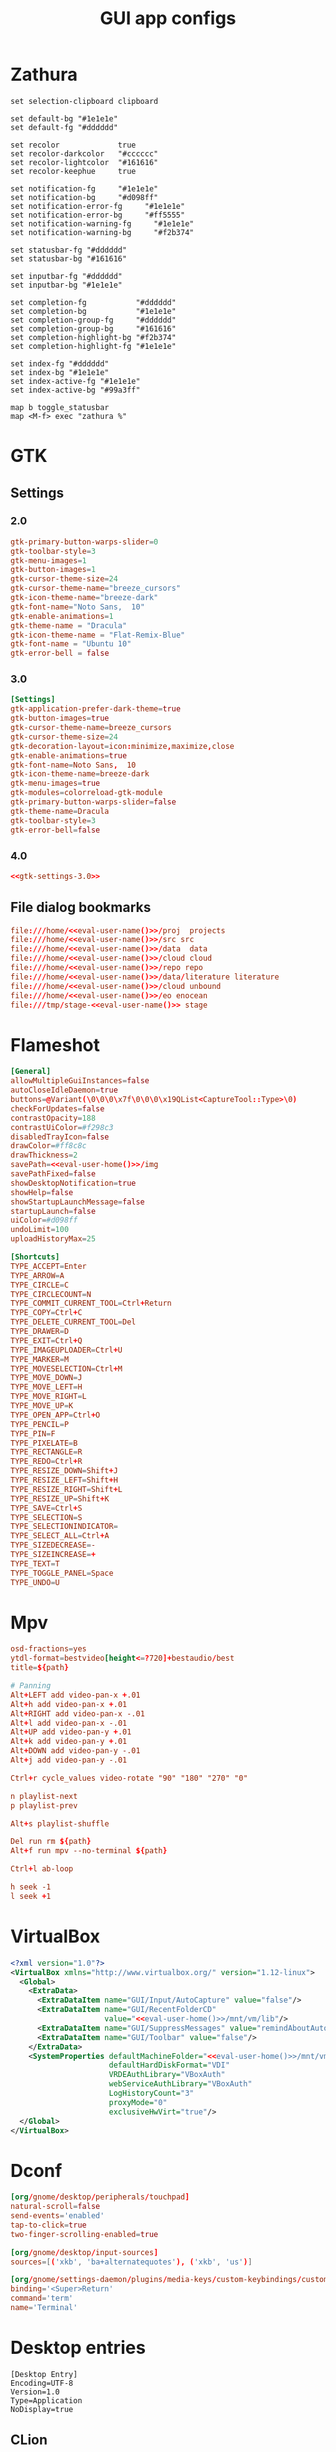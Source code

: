 #+TITLE: GUI app configs
#+PROPERTY: header-args :mkdirp yes :results silent :noweb yes

* Zathura
#+begin_src shell :tangle (haris/tangle-home ".config/zathura/zathurarc")
  set selection-clipboard clipboard

  set default-bg "#1e1e1e"
  set default-fg "#dddddd"

  set recolor             true
  set recolor-darkcolor   "#cccccc"
  set recolor-lightcolor  "#161616"
  set recolor-keephue     true

  set notification-fg     "#1e1e1e"
  set notification-bg     "#d098ff"
  set notification-error-fg     "#1e1e1e"
  set notification-error-bg     "#ff5555"
  set notification-warning-fg     "#1e1e1e"
  set notification-warning-bg     "#f2b374"

  set statusbar-fg "#dddddd"
  set statusbar-bg "#161616"

  set inputbar-fg "#dddddd"
  set inputbar-bg "#1e1e1e"

  set completion-fg           "#dddddd"
  set completion-bg           "#1e1e1e"
  set completion-group-fg     "#dddddd"
  set completion-group-bg     "#161616"
  set completion-highlight-bg "#f2b374"
  set completion-highlight-fg "#1e1e1e"

  set index-fg "#dddddd"
  set index-bg "#1e1e1e"
  set index-active-fg "#1e1e1e"
  set index-active-bg "#99a3ff"

  map b toggle_statusbar
  map <M-f> exec "zathura %"
#+end_src
* GTK
** Settings
*** 2.0
#+begin_src conf :tangle (haris/tangle-home ".gtkrc-2.0")
  gtk-primary-button-warps-slider=0
  gtk-toolbar-style=3
  gtk-menu-images=1
  gtk-button-images=1
  gtk-cursor-theme-size=24
  gtk-cursor-theme-name="breeze_cursors"
  gtk-icon-theme-name="breeze-dark"
  gtk-font-name="Noto Sans,  10"
  gtk-enable-animations=1
  gtk-theme-name = "Dracula"
  gtk-icon-theme-name = "Flat-Remix-Blue"
  gtk-font-name = "Ubuntu 10"
  gtk-error-bell = false
#+end_src
*** 3.0
#+NAME: gtk-settings-3.0
#+begin_src conf :tangle (haris/tangle-home ".config/gtk-3.0/settings.ini")
  [Settings]
  gtk-application-prefer-dark-theme=true
  gtk-button-images=true
  gtk-cursor-theme-name=breeze_cursors
  gtk-cursor-theme-size=24
  gtk-decoration-layout=icon:minimize,maximize,close
  gtk-enable-animations=true
  gtk-font-name=Noto Sans,  10
  gtk-icon-theme-name=breeze-dark
  gtk-menu-images=true
  gtk-modules=colorreload-gtk-module
  gtk-primary-button-warps-slider=false
  gtk-theme-name=Dracula
  gtk-toolbar-style=3
  gtk-error-bell=false
#+end_src
*** 4.0
#+begin_src conf :tangle (haris/tangle-home ".config/gtk-4.0/settings.ini")
  <<gtk-settings-3.0>>
#+end_src
** File dialog bookmarks
#+begin_src conf :tangle (haris/tangle-home ".config/gtk-3.0/bookmarks")
  file:///home/<<eval-user-name()>>/proj  projects
  file:///home/<<eval-user-name()>>/src src
  file:///home/<<eval-user-name()>>/data  data
  file:///home/<<eval-user-name()>>/cloud cloud
  file:///home/<<eval-user-name()>>/repo repo
  file:///home/<<eval-user-name()>>/data/literature literature
  file:///home/<<eval-user-name()>>/cloud unbound
  file:///home/<<eval-user-name()>>/eo enocean
  file:///tmp/stage-<<eval-user-name()>> stage
#+end_src
* Flameshot
#+begin_src conf :tangle (haris/tangle-home ".config/flameshot/flameshot.ini")
  [General]
  allowMultipleGuiInstances=false
  autoCloseIdleDaemon=true
  buttons=@Variant(\0\0\0\x7f\0\0\0\x19QList<CaptureTool::Type>\0)
  checkForUpdates=false
  contrastOpacity=188
  contrastUiColor=#f298c3
  disabledTrayIcon=false
  drawColor=#ff8c8c
  drawThickness=2
  savePath=<<eval-user-home()>>/img
  savePathFixed=false
  showDesktopNotification=true
  showHelp=false
  showStartupLaunchMessage=false
  startupLaunch=false
  uiColor=#d098ff
  undoLimit=100
  uploadHistoryMax=25

  [Shortcuts]
  TYPE_ACCEPT=Enter
  TYPE_ARROW=A
  TYPE_CIRCLE=C
  TYPE_CIRCLECOUNT=N
  TYPE_COMMIT_CURRENT_TOOL=Ctrl+Return
  TYPE_COPY=Ctrl+C
  TYPE_DELETE_CURRENT_TOOL=Del
  TYPE_DRAWER=D
  TYPE_EXIT=Ctrl+Q
  TYPE_IMAGEUPLOADER=Ctrl+U
  TYPE_MARKER=M
  TYPE_MOVESELECTION=Ctrl+M
  TYPE_MOVE_DOWN=J
  TYPE_MOVE_LEFT=H
  TYPE_MOVE_RIGHT=L
  TYPE_MOVE_UP=K
  TYPE_OPEN_APP=Ctrl+O
  TYPE_PENCIL=P
  TYPE_PIN=F
  TYPE_PIXELATE=B
  TYPE_RECTANGLE=R
  TYPE_REDO=Ctrl+R
  TYPE_RESIZE_DOWN=Shift+J
  TYPE_RESIZE_LEFT=Shift+H
  TYPE_RESIZE_RIGHT=Shift+L
  TYPE_RESIZE_UP=Shift+K
  TYPE_SAVE=Ctrl+S
  TYPE_SELECTION=S
  TYPE_SELECTIONINDICATOR=
  TYPE_SELECT_ALL=Ctrl+A
  TYPE_SIZEDECREASE=-
  TYPE_SIZEINCREASE=+
  TYPE_TEXT=T
  TYPE_TOGGLE_PANEL=Space
  TYPE_UNDO=U
#+end_src
* Mpv
#+begin_src conf :tangle (haris/tangle-home ".config/mpv/mpv.conf")
  osd-fractions=yes
  ytdl-format=bestvideo[height<=?720]+bestaudio/best
  title=${path}
#+end_src
#+begin_src conf :tangle (haris/tangle-home ".config/mpv/input.conf")
  # Panning
  Alt+LEFT add video-pan-x +.01
  Alt+h add video-pan-x +.01
  Alt+RIGHT add video-pan-x -.01
  Alt+l add video-pan-x -.01
  Alt+UP add video-pan-y +.01
  Alt+k add video-pan-y +.01
  Alt+DOWN add video-pan-y -.01
  Alt+j add video-pan-y -.01

  Ctrl+r cycle_values video-rotate "90" "180" "270" "0"

  n playlist-next
  p playlist-prev

  Alt+s playlist-shuffle

  Del run rm ${path}
  Alt+f run mpv --no-terminal ${path}

  Ctrl+l ab-loop

  h seek -1
  l seek +1
#+end_src
* VirtualBox
#+begin_src xml :tangle (haris/tangle-home ".config/VirtualBox/VirtualBox.xml")
  <?xml version="1.0"?>
  <VirtualBox xmlns="http://www.virtualbox.org/" version="1.12-linux">
    <Global>
      <ExtraData>
        <ExtraDataItem name="GUI/Input/AutoCapture" value="false"/>
        <ExtraDataItem name="GUI/RecentFolderCD"
                       value="<<eval-user-home()>>/mnt/vm/lib"/>
        <ExtraDataItem name="GUI/SuppressMessages" value="remindAboutAutoCapture"/>
        <ExtraDataItem name="GUI/Toolbar" value="false"/>
      </ExtraData>
      <SystemProperties defaultMachineFolder="<<eval-user-home()>>/mnt/vm/vbox"
                        defaultHardDiskFormat="VDI"
                        VRDEAuthLibrary="VBoxAuth"
                        webServiceAuthLibrary="VBoxAuth"
                        LogHistoryCount="3"
                        proxyMode="0"
                        exclusiveHwVirt="true"/>
    </Global>
  </VirtualBox>
#+end_src
* Dconf
#+begin_src conf :tangle (haris/tangle-home ".config/dconf/settings.ini")
  [org/gnome/desktop/peripherals/touchpad]
  natural-scroll=false
  send-events='enabled'
  tap-to-click=true
  two-finger-scrolling-enabled=true

  [org/gnome/desktop/input-sources]
  sources=[('xkb', 'ba+alternatequotes'), ('xkb', 'us')]

  [org/gnome/settings-daemon/plugins/media-keys/custom-keybindings/custom0]
  binding='<Super>Return'
  command='term'
  name='Terminal'
#+end_src
* Desktop entries
#+NAME: desktop-base
#+begin_src desktop
  [Desktop Entry]
  Encoding=UTF-8
  Version=1.0
  Type=Application
  NoDisplay=true
#+end_src
** CLion
#+begin_src desktop :tangle (haris/tangle-home ".local/share/applications/clion.desktop")
  <<desktop-base>>
  Exec=/usr/bin/clion
  Name=CLion
#+end_src
** WebStorm
#+begin_src desktop :tangle (haris/tangle-home ".local/share/applications/webstorm.desktop")
  <<desktop-base>>
  Exec=/usr/bin/webstorm
  Name=WebStorm
#+end_src
** PhpStorm
#+begin_src desktop :tangle (haris/tangle-home ".local/share/applications/phpstorm.desktop")
  <<desktop-base>>
  Exec=/usr/bin/phpstorm
  Name=PhpStorm
#+end_src
** IDEA
#+begin_src desktop :tangle (haris/tangle-home ".local/share/applications/idea.desktop")
  <<desktop-base>>
  Exec=/usr/bin/intellij-idea-ultimate-edition
  Name=IDEA
#+end_src
** Emacs
#+begin_src desktop :tangle (haris/tangle-home ".local/share/applications/emacs.desktop")
  <<desktop-base>>
  Exec=myemacs -c
  Name=Emacs
#+end_src
* Helpers
#+NAME: eval-user-name
#+begin_src emacs-lisp :cache yes
  (user-login-name)
#+end_src
#+NAME: eval-user-home
#+begin_src emacs-lisp
  (expand-file-name "~")
#+end_src
# Local Variables:
# org-confirm-babel-evaluate: nil
# End:
